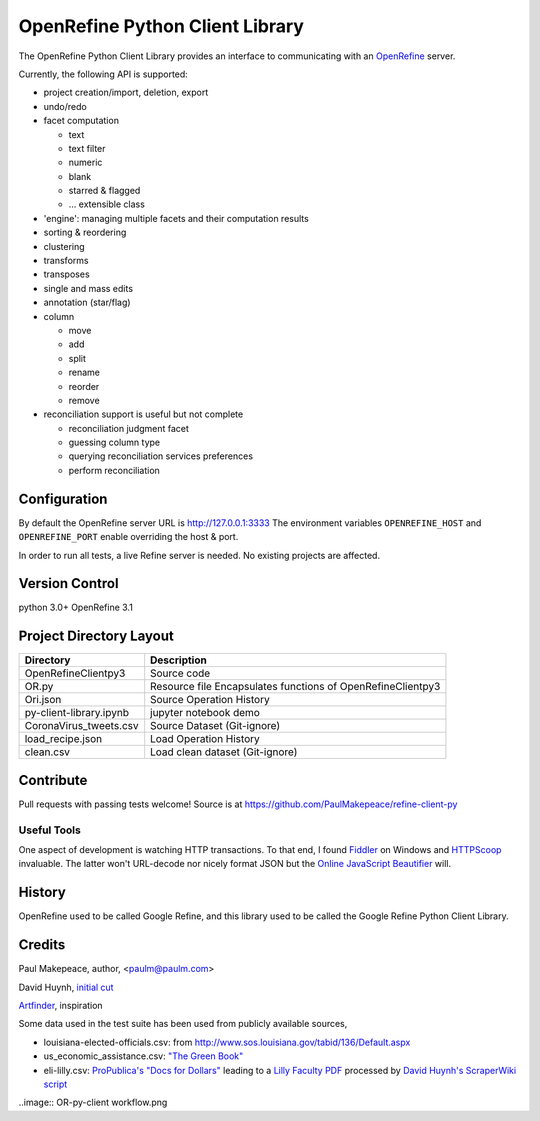 ===================================
OpenRefine Python Client Library
===================================

The OpenRefine Python Client Library provides an interface to
communicating with an `OpenRefine <http://openrefine.org/>`_ server.

Currently, the following API is supported:

- project creation/import, deletion, export
- undo/redo
- facet computation

  - text
  - text filter
  - numeric
  - blank
  - starred & flagged
  - ... extensible class

- 'engine': managing multiple facets and their computation results
- sorting & reordering
- clustering
- transforms
- transposes
- single and mass edits
- annotation (star/flag)
- column

  - move
  - add
  - split
  - rename
  - reorder
  - remove

- reconciliation support is useful but not complete

  - reconciliation judgment facet
  - guessing column type
  - querying reconciliation services preferences
  - perform reconciliation

Configuration
=============

By default the OpenRefine server URL is http://127.0.0.1:3333
The environment variables ``OPENREFINE_HOST`` and ``OPENREFINE_PORT``
enable overriding the host & port.

In order to run all tests, a live Refine server is needed. No existing projects
are affected.


Version Control
===============
python 3.0+
OpenRefine 3.1

Project Directory Layout
========================
+-------------------------+------------------------------------------------------------+
| Directory               | Description                                                |
+=========================+============================================================+
| OpenRefineClientpy3     | Source code                                                |
+-------------------------+------------------------------------------------------------+
| OR.py                   | Resource file Encapsulates functions of OpenRefineClientpy3|
+-------------------------+------------------------------------------------------------+
| Ori.json                | Source Operation History                                   |
+-------------------------+------------------------------------------------------------+
| py-client-library.ipynb |  jupyter notebook demo                                     |
+-------------------------+------------------------------------------------------------+
| CoronaVirus_tweets.csv  | Source Dataset (Git-ignore)                                |
+-------------------------+------------------------------------------------------------+
| load_recipe.json        | Load Operation History                                     |
+-------------------------+------------------------------------------------------------+
| clean.csv               | Load clean dataset (Git-ignore)                            |
+-------------------------+------------------------------------------------------------+

Contribute
============

Pull requests with passing tests welcome! Source is at https://github.com/PaulMakepeace/refine-client-py

Useful Tools
------------

One aspect of development is watching HTTP transactions. To that end, I found
`Fiddler <http://www.fiddler2.com/>`_ on Windows and `HTTPScoop
<http://www.tuffcode.com/>`_ invaluable. The latter won't URL-decode nor nicely
format JSON but the `Online JavaScript Beautifier <http://jsbeautifier.org/>`_
will.

History
=======

OpenRefine used to be called Google Refine, and this library used to be called
the Google Refine Python Client Library.

Credits
=======

Paul Makepeace, author, <paulm@paulm.com>

David Huynh, `initial cut <http://markmail.org/message/jsxzlcu3gn6drtb7>`_

`Artfinder <http://www.artfinder.com/>`_, inspiration

Some data used in the test suite has been used from publicly available sources,

- louisiana-elected-officials.csv: from
  http://www.sos.louisiana.gov/tabid/136/Default.aspx

- us_economic_assistance.csv: `"The Green Book" <http://www.data.gov/raw/1554>`_

- eli-lilly.csv: `ProPublica's "Docs for Dollars" <http://projects.propublica.org/docdollars/>`_ leading to a `Lilly Faculty PDF <http://www.lillyfacultyregistry.com/documents/EliLillyFacultyRegistryQ22010.pdf>`_ processed by `David Huynh's ScraperWiki script <http://scraperwiki.com/scrapers/eli-lilly-dollars-for-docs-scraper/edit/>`_


..image:: OR-py-client workflow.png
